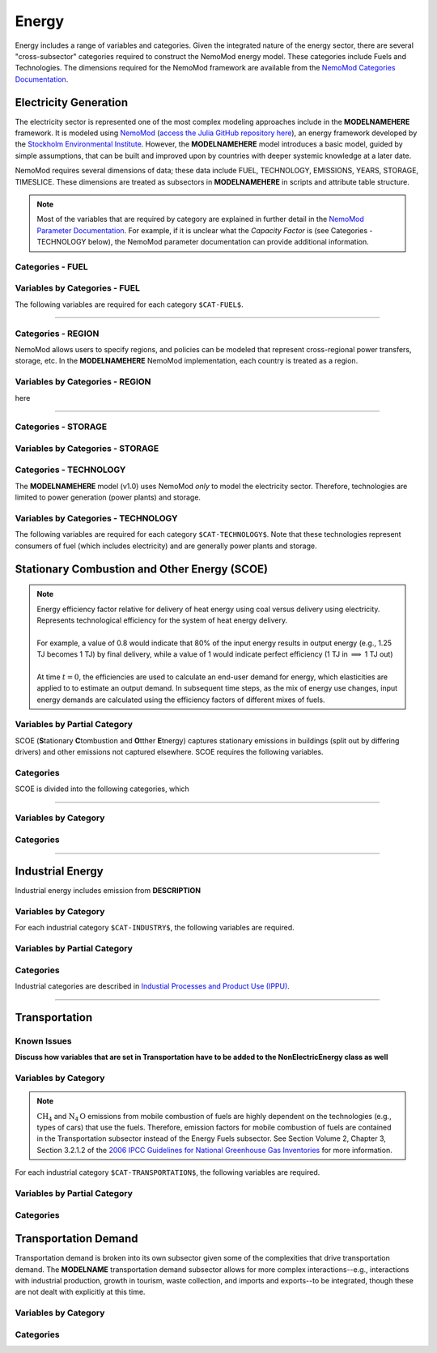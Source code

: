 ======
Energy
======


Energy includes a range of variables and categories. Given the integrated nature of the energy sector, there are several "cross-subsector" categories required to construct the NemoMod energy model. These categories include Fuels and Technologies. The dimensions required for the NemoMod framework are available from the `NemoMod Categories Documentation <https://sei-international.github.io/NemoMod.jl/stable/dimensions/>`_.


Electricity Generation
======================

The electricity sector is represented one of the most complex modeling approaches include in the **MODELNAMEHERE** framework. It is modeled using `NemoMod <https://sei-international.github.io/NemoMod.jl/stable/>`_ (`access the Julia GitHub repository here <https://github.com/sei-international/NemoMod.jl/>`_), an energy framework developed by the `Stockholm Environmental Institute <https://www.sei.org>`_. However, the **MODELNAMEHERE** model introduces a basic model, guided by simple assumptions, that can be built and improved upon by countries with deeper systemic knowledge at a later date.

NemoMod requires several dimensions of data; these data include FUEL, TECHNOLOGY, EMISSIONS, YEARS, STORAGE, TIMESLICE. These dimensions are treated as subsectors in **MODELNAMEHERE** in scripts and attribute table structure.

.. note::
   Most of the variables that are required by category are explained in further detail in the `NemoMod Parameter Documentation <https://sei-international.github.io/NemoMod.jl/stable/parameters/>`_. For example, if it is unclear what the *Capacity Factor* is (see Categories - TECHNOLOGY below), the NemoMod parameter documentation can provide additional information.

Categories - FUEL
-----------------

.. csv-table:: The following FUEL dimensions are specified for the **MODELNAMEHERE** NemoMod model.
   :file: ./csvs/attribute_cat_fuel.csv
   :header-rows: 1

Variables by Categories - FUEL
------------------------------

The following variables are required for each category ``$CAT-FUEL$``.

----

Categories - REGION
-----------------------

NemoMod allows users to specify regions, and policies can be modeled that represent cross-regional power transfers, storage, etc. In the **MODELNAMEHERE** NemoMod implementation, each country is treated as a region.



Variables by Categories - REGION
------------------------------------

here

----


Categories - STORAGE
-----------------------

.. csv-table:: The following STORAGE dimensions are specified for the **MODELNAMEHERE** NemoMod model.
   :file: ./csvs/attribute_cat_storage.csv
   :header-rows: 1

Variables by Categories - STORAGE
------------------------------------



Categories - TECHNOLOGY
-----------------------

The **MODELNAMEHERE** model (v1.0) uses NemoMod *only* to model the electricity sector. Therefore, technologies are limited to power generation (power plants) and storage.

.. csv-table:: The following TECHNOLOGY dimensions are specified for the **MODELNAMEHERE** NemoMod model.
   :file: ./csvs/attribute_cat_technology.csv
   :header-rows: 1

Variables by Categories - TECHNOLOGY
------------------------------------

The following variables are required for each category ``$CAT-TECHNOLOGY$``. Note that these technologies represent consumers of fuel (which includes electricity) and are generally power plants and storage.





Stationary Combustion and Other Energy (SCOE)
=============================================


.. note:: | Energy efficiency factor relative for delivery of heat energy using coal versus delivery using electricity. Represents technological efficiency for the system of heat energy delivery.
          |
          | For example, a value of 0.8 would indicate that 80% of the input energy results in output energy (e.g., 1.25 TJ becomes 1 TJ) by final delivery, while a value of 1 would indicate perfect efficiency (1 TJ in  :math:`\implies` 1 TJ out)
          |
          | At time :math:`t = 0`, the efficiencies are used to calculate an end-user demand for energy, which elasticities are applied to to estimate an output demand. In subsequent time steps, as the mix of energy use changes, input energy demands are calculated using the efficiency factors of different mixes of fuels.


Variables by Partial Category
-----------------------------

SCOE (**S**\tationary **C**\tombustion and **O**\tther **E**\tnergy) captures stationary emissions in buildings (split out by differing drivers) and other emissions not captured elsewhere. SCOE requires the following variables.

.. csv-table:: For different SCOE categories, trajectories of the following variables are needed. The category for which variables are required is denoted in the *categories* column.
   :file: ./csvs/table_varreqs_by_partial_category_en_scoe.csv
   :header-rows: 1


Categories
----------

SCOE is divided into the following categories, which

.. csv-table:: Other categories (``$CAT-SCOE$`` attribute table)
   :file: ./csvs/attribute_cat_scoe.csv
   :header-rows: 1

----




Variables by Category
---------------------

Categories
----------


----

Industrial Energy
=================

Industrial energy includes emission from **DESCRIPTION**

Variables by Category
---------------------

For each industrial category ``$CAT-INDUSTRY$``, the following variables are required.

.. csv-table:: For different SCOE categories, trajectories of the following variables are needed. The category for which variables are required is denoted in the *categories* column.
   :file: ./csvs/table_varreqs_by_category_en_inen.csv
   :header-rows: 1


Variables by Partial Category
-----------------------------


.. csv-table:: For different Industrial categories, trajectories of the following variables are needed. The category for which variables are required is denoted in the *categories* column.
   :file: ./csvs/table_varreqs_by_partial_category_en_inen.csv
   :header-rows: 1


Categories
----------
Industrial categories are described in `Industial Processes and Product Use (IPPU) <../ippu.html>`_.

----

Transportation
==============

Known Issues
------------

**Discuss how variables that are set in Transportation have to be added to the NonElectricEnergy class as well**


Variables by Category
---------------------

.. note::
   :math:`\text{CH}_4` and :math:`\text{N}_4\text{O}` emissions from mobile combustion of fuels are highly dependent on the technologies (e.g., types of cars) that use the fuels. Therefore, emission factors for mobile combustion of fuels are contained in the Transportation subsector instead of the Energy Fuels subsector. See Section Volume 2, Chapter 3, Section 3.2.1.2 of the `2006 IPCC Guidelines for National Greenhouse Gas Inventories <https://www.ipcc-nggip.iges.or.jp/public/2006gl/pdf/2_Volume2/V2_3_Ch3_Mobile_Combustion.pdf>`_ for more information.

For each industrial category ``$CAT-TRANSPORTATION$``, the following variables are required.

.. csv-table:: For different Transportation categories, trajectories of the following variables are needed.
   :file: ./csvs/table_varreqs_by_category_en_trns.csv
   :header-rows: 1


Variables by Partial Category
-----------------------------


.. csv-table:: For different Transportation categories, trajectories of the following variables are needed. The category for which variables are required is denoted in the *categories* column.
   :file: ./csvs/table_varreqs_by_partial_category_en_trns.csv
   :header-rows: 1


Categories
----------



Transportation Demand
=====================

Transportation demand is broken into its own subsector given some of the complexities that drive transportation demand. The **MODELNAME** transportation demand subsector allows for more complex interactions--e.g., interactions with industrial production, growth in tourism, waste collection, and imports and exports--to be integrated, though these are not dealt with explicitly at this time.

Variables by Category
---------------------

Categories
----------
